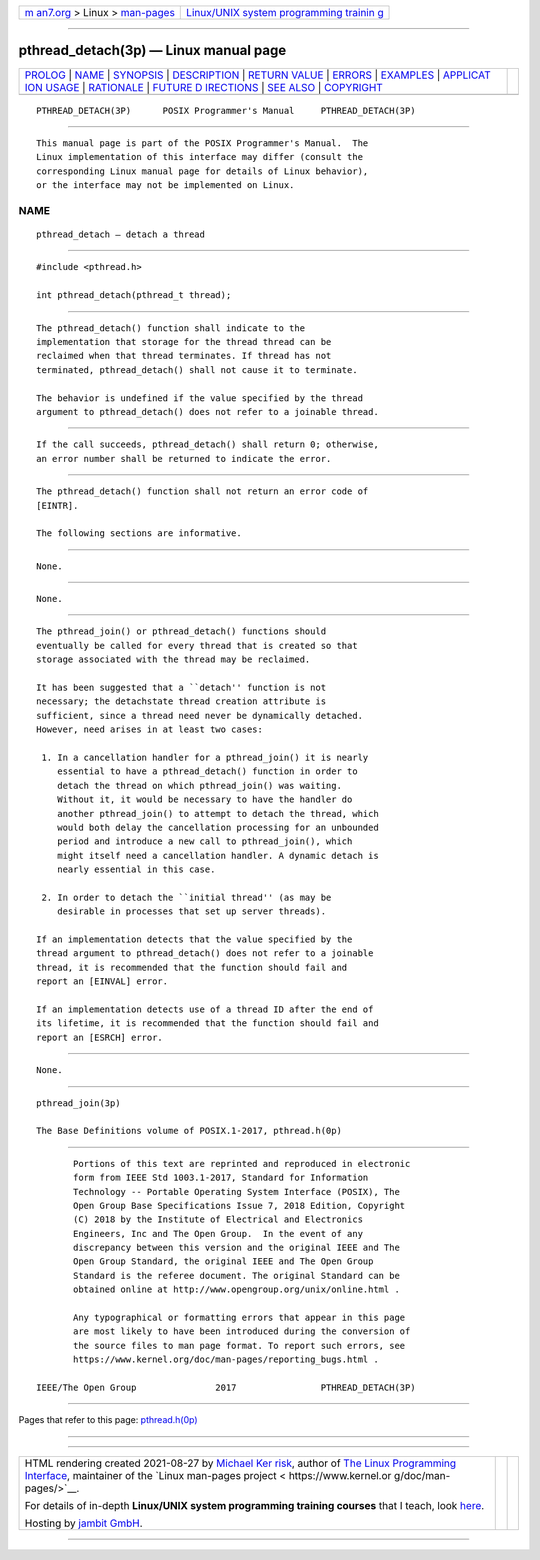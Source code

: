 .. container:: page-top

.. container:: nav-bar

   +----------------------------------+----------------------------------+
   | `m                               | `Linux/UNIX system programming   |
   | an7.org <../../../index.html>`__ | trainin                          |
   | > Linux >                        | g <http://man7.org/training/>`__ |
   | `man-pages <../index.html>`__    |                                  |
   +----------------------------------+----------------------------------+

--------------

pthread_detach(3p) — Linux manual page
======================================

+-----------------------------------+-----------------------------------+
| `PROLOG <#PROLOG>`__ \|           |                                   |
| `NAME <#NAME>`__ \|               |                                   |
| `SYNOPSIS <#SYNOPSIS>`__ \|       |                                   |
| `DESCRIPTION <#DESCRIPTION>`__ \| |                                   |
| `RETURN VALUE <#RETURN_VALUE>`__  |                                   |
| \| `ERRORS <#ERRORS>`__ \|        |                                   |
| `EXAMPLES <#EXAMPLES>`__ \|       |                                   |
| `APPLICAT                         |                                   |
| ION USAGE <#APPLICATION_USAGE>`__ |                                   |
| \| `RATIONALE <#RATIONALE>`__ \|  |                                   |
| `FUTURE D                         |                                   |
| IRECTIONS <#FUTURE_DIRECTIONS>`__ |                                   |
| \| `SEE ALSO <#SEE_ALSO>`__ \|    |                                   |
| `COPYRIGHT <#COPYRIGHT>`__        |                                   |
+-----------------------------------+-----------------------------------+
| .. container:: man-search-box     |                                   |
+-----------------------------------+-----------------------------------+

::

   PTHREAD_DETACH(3P)      POSIX Programmer's Manual     PTHREAD_DETACH(3P)


-----------------------------------------------------

::

          This manual page is part of the POSIX Programmer's Manual.  The
          Linux implementation of this interface may differ (consult the
          corresponding Linux manual page for details of Linux behavior),
          or the interface may not be implemented on Linux.

NAME
-------------------------------------------------

::

          pthread_detach — detach a thread


---------------------------------------------------------

::

          #include <pthread.h>

          int pthread_detach(pthread_t thread);


---------------------------------------------------------------

::

          The pthread_detach() function shall indicate to the
          implementation that storage for the thread thread can be
          reclaimed when that thread terminates. If thread has not
          terminated, pthread_detach() shall not cause it to terminate.

          The behavior is undefined if the value specified by the thread
          argument to pthread_detach() does not refer to a joinable thread.


-----------------------------------------------------------------

::

          If the call succeeds, pthread_detach() shall return 0; otherwise,
          an error number shall be returned to indicate the error.


-----------------------------------------------------

::

          The pthread_detach() function shall not return an error code of
          [EINTR].

          The following sections are informative.


---------------------------------------------------------

::

          None.


---------------------------------------------------------------------------

::

          None.


-----------------------------------------------------------

::

          The pthread_join() or pthread_detach() functions should
          eventually be called for every thread that is created so that
          storage associated with the thread may be reclaimed.

          It has been suggested that a ``detach'' function is not
          necessary; the detachstate thread creation attribute is
          sufficient, since a thread need never be dynamically detached.
          However, need arises in at least two cases:

           1. In a cancellation handler for a pthread_join() it is nearly
              essential to have a pthread_detach() function in order to
              detach the thread on which pthread_join() was waiting.
              Without it, it would be necessary to have the handler do
              another pthread_join() to attempt to detach the thread, which
              would both delay the cancellation processing for an unbounded
              period and introduce a new call to pthread_join(), which
              might itself need a cancellation handler. A dynamic detach is
              nearly essential in this case.

           2. In order to detach the ``initial thread'' (as may be
              desirable in processes that set up server threads).

          If an implementation detects that the value specified by the
          thread argument to pthread_detach() does not refer to a joinable
          thread, it is recommended that the function should fail and
          report an [EINVAL] error.

          If an implementation detects use of a thread ID after the end of
          its lifetime, it is recommended that the function should fail and
          report an [ESRCH] error.


---------------------------------------------------------------------------

::

          None.


---------------------------------------------------------

::

          pthread_join(3p)

          The Base Definitions volume of POSIX.1‐2017, pthread.h(0p)


-----------------------------------------------------------

::

          Portions of this text are reprinted and reproduced in electronic
          form from IEEE Std 1003.1-2017, Standard for Information
          Technology -- Portable Operating System Interface (POSIX), The
          Open Group Base Specifications Issue 7, 2018 Edition, Copyright
          (C) 2018 by the Institute of Electrical and Electronics
          Engineers, Inc and The Open Group.  In the event of any
          discrepancy between this version and the original IEEE and The
          Open Group Standard, the original IEEE and The Open Group
          Standard is the referee document. The original Standard can be
          obtained online at http://www.opengroup.org/unix/online.html .

          Any typographical or formatting errors that appear in this page
          are most likely to have been introduced during the conversion of
          the source files to man page format. To report such errors, see
          https://www.kernel.org/doc/man-pages/reporting_bugs.html .

   IEEE/The Open Group               2017                PTHREAD_DETACH(3P)

--------------

Pages that refer to this page:
`pthread.h(0p) <../man0/pthread.h.0p.html>`__

--------------

--------------

.. container:: footer

   +-----------------------+-----------------------+-----------------------+
   | HTML rendering        |                       | |Cover of TLPI|       |
   | created 2021-08-27 by |                       |                       |
   | `Michael              |                       |                       |
   | Ker                   |                       |                       |
   | risk <https://man7.or |                       |                       |
   | g/mtk/index.html>`__, |                       |                       |
   | author of `The Linux  |                       |                       |
   | Programming           |                       |                       |
   | Interface <https:     |                       |                       |
   | //man7.org/tlpi/>`__, |                       |                       |
   | maintainer of the     |                       |                       |
   | `Linux man-pages      |                       |                       |
   | project <             |                       |                       |
   | https://www.kernel.or |                       |                       |
   | g/doc/man-pages/>`__. |                       |                       |
   |                       |                       |                       |
   | For details of        |                       |                       |
   | in-depth **Linux/UNIX |                       |                       |
   | system programming    |                       |                       |
   | training courses**    |                       |                       |
   | that I teach, look    |                       |                       |
   | `here <https://ma     |                       |                       |
   | n7.org/training/>`__. |                       |                       |
   |                       |                       |                       |
   | Hosting by `jambit    |                       |                       |
   | GmbH                  |                       |                       |
   | <https://www.jambit.c |                       |                       |
   | om/index_en.html>`__. |                       |                       |
   +-----------------------+-----------------------+-----------------------+

--------------

.. container:: statcounter

   |Web Analytics Made Easy - StatCounter|

.. |Cover of TLPI| image:: https://man7.org/tlpi/cover/TLPI-front-cover-vsmall.png
   :target: https://man7.org/tlpi/
.. |Web Analytics Made Easy - StatCounter| image:: https://c.statcounter.com/7422636/0/9b6714ff/1/
   :class: statcounter
   :target: https://statcounter.com/
